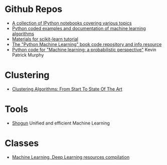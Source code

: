 * Github Repos
  - [[https://github.com/jdwittenauer/ipython-notebooks][A collection of IPython notebooks covering various topics]]
  - [[https://github.com/masinoa/machine_learning][Python coded examples and documentation of machine learning algorithms]]
  - [[https://github.com/jakevdp/sklearn_tutorial][Materials for scikit-learn tutorial]]
  - [[https://github.com/rasbt/python-machine-learning-book][The "Python Machine Learning" book code repository and info resource]]
  - [[https://github.com/probml/pyprobml][Python code for "Machine learning: a probabilistic perspective"]] Kevin Patrick Murphy
* Clustering 
  - [[https://www.toptal.com/machine-learning/clustering-algorithms][Clustering Algorithms: From Start To State Of The Art]]

* Tools
- [[http://shogun-toolbox.org/][Shogun]] Unified and efficient Machine Learning

* Classes
  - [[https://github.com/Wrosinski/MachineLearning_ResourcesCompilation][Machine Learning, Deep Learning resources compilation]]

